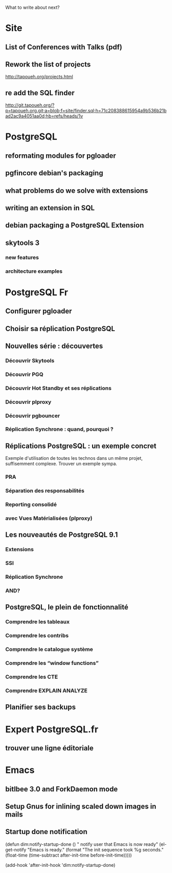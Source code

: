 What to write about next?

* Site
** List of Conferences with Talks (pdf)
** Rework the list of projects
   http://tapoueh.org/projects.html
** re add the SQL finder
   http://git.tapoueh.org/?p=tapoueh.org.git;a=blob;f=site/finder.sql;h=71c208388615954a9b536b21bad2ac9a4051aa0d;hb=refs/heads/1v

* PostgreSQL
** reformating modules for pgloader
** pgfincore debian's packaging
** what problems do we solve with extensions
** writing an extension in SQL
** debian packaging a PostgreSQL Extension
** skytools 3
*** new features
*** architecture examples

* PostgreSQL Fr
** Configurer pgloader
** Choisir sa réplication PostgreSQL
** Nouvelles série : découvertes 
*** Découvrir Skytools
*** Découvrir PGQ
*** Découvrir Hot Standby et ses réplications
*** Découvrir plproxy
*** Découvrir pgbouncer
*** Réplication Synchrone : quand, pourquoi ?
** Réplications PostgreSQL : un exemple concret
   Exemple d'utilisation de toutes les technos dans un même projet,
   suffisemment complexe.  Trouver un exemple sympa.
*** PRA
*** Séparation des responsabilités
*** Reporting consolidé
*** avec Vues Matérialisées (plproxy)
** Les nouveautés de PostgreSQL 9.1
*** Extensions
*** SSI
*** Réplication Synchrone
*** AND?
** PostgreSQL, le plein de fonctionnalité
*** Comprendre les tableaux
*** Comprendre les contribs
*** Comprendre le catalogue système
*** Comprendre les “window functions”
*** Comprendre les CTE
*** Comprendre EXPLAIN ANALYZE
** Planifier ses backups

* Expert PostgreSQL.fr
** trouver une ligne éditoriale

* Emacs
** bitlbee 3.0 and ForkDaemon mode
** Setup Gnus for inlining scaled down images in mails
** Startup done notification
    (defun dim:notify-startup-done ()
      " notify user that Emacs is now ready"
      (el-get-notify
       "Emacs is ready."
       (format "The init sequence took %g seconds."
    	   (float-time (time-subtract after-init-time before-init-time)))))
    
    (add-hook 'after-init-hook 'dim:notify-startup-done)
